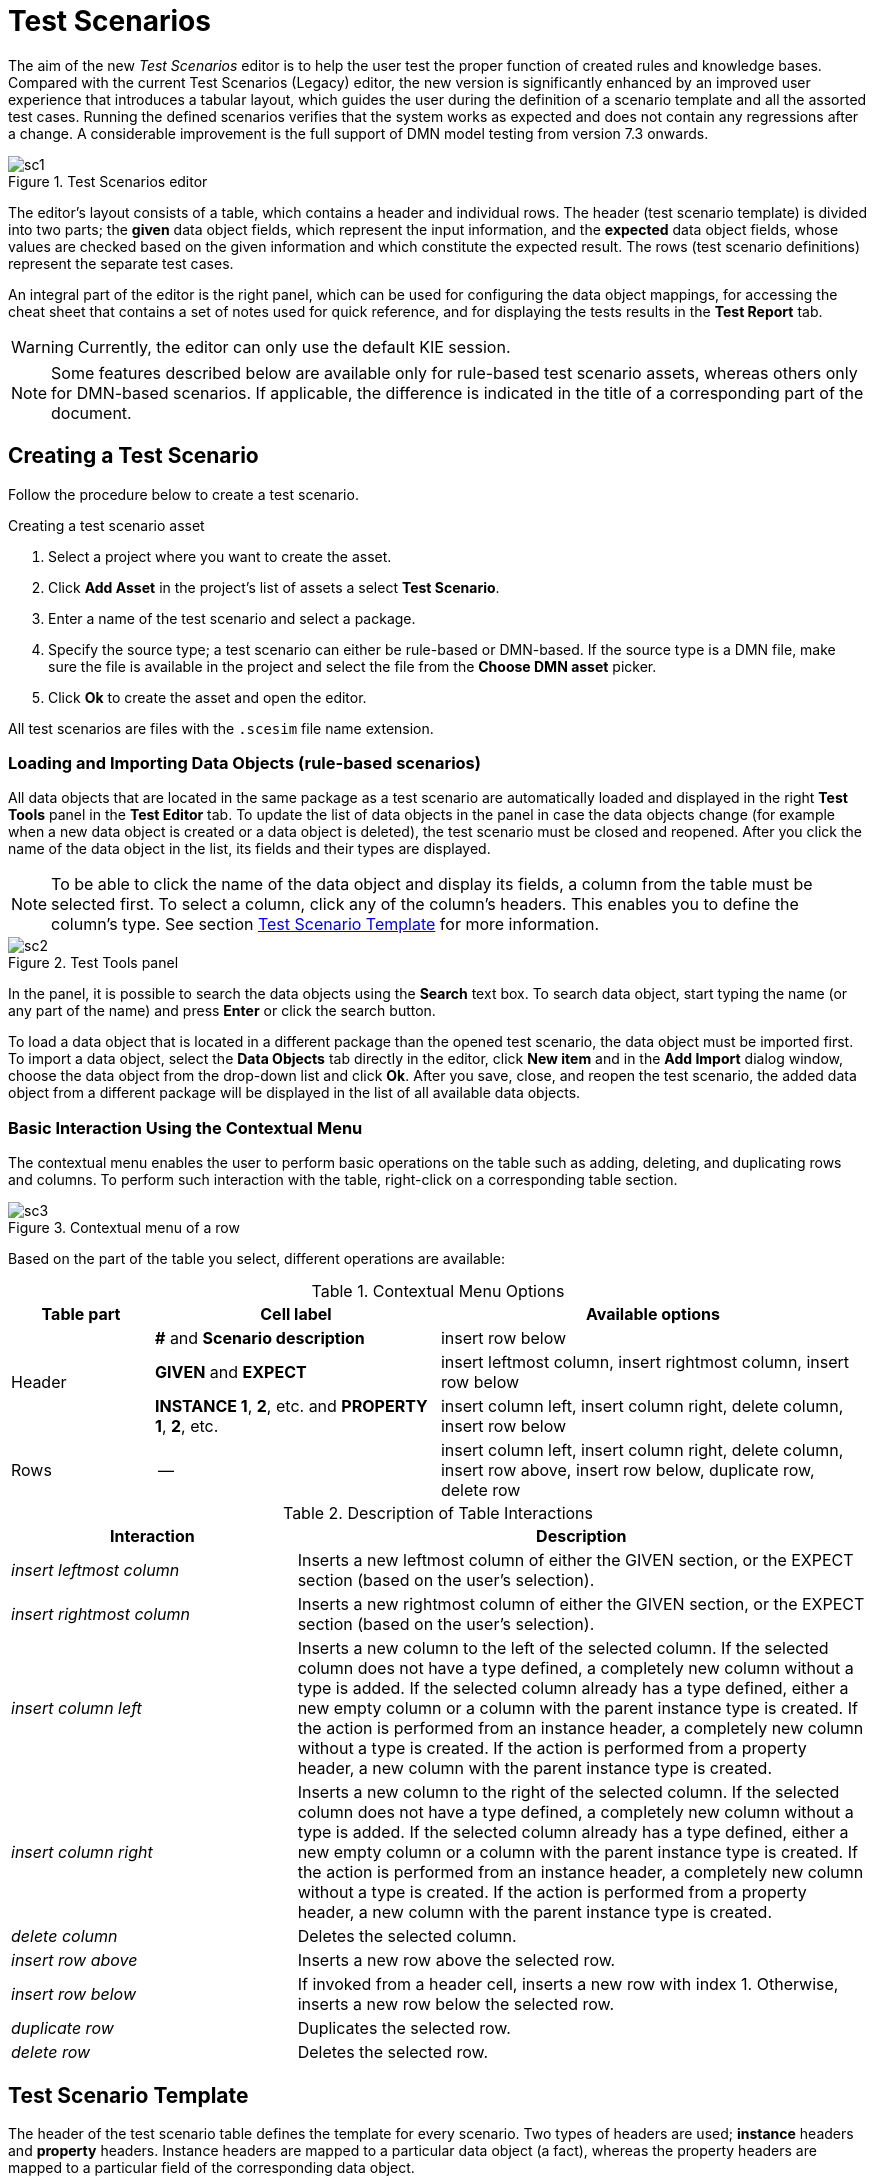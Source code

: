[[_drools.testscenarioprevieweditor]]
= Test Scenarios

The aim of the new _Test Scenarios_ editor is to help the user test the proper function of created rules and knowledge bases.
Compared with the current Test Scenarios (Legacy) editor, the new version is significantly enhanced by an improved user experience that introduces a tabular layout, which guides the user during the definition of a scenario template and all the assorted test cases.
Running the defined scenarios verifies that the system works as expected and does not contain any regressions after a change.
A considerable improvement is the full support of DMN model testing from version 7.3 onwards.

.Test Scenarios editor
image::Workbench/AuthoringAssets/sc1.png[align="center"]

The editor's layout consists of a table, which contains a header and individual rows.
The header (test scenario template) is divided into two parts; the *given* data object fields, which represent the input information, and the *expected* data object fields, whose values are checked based on the given information and which constitute the expected result.
The rows (test scenario definitions) represent the separate test cases.

An integral part of the editor is the right panel, which can be used for configuring the data object mappings, for accessing the cheat sheet that contains a set of notes used for quick reference, and for displaying the tests results in the *Test Report* tab.

WARNING: Currently, the editor can only use the default KIE session.

NOTE: Some features described below are available only for rule-based test scenario assets, whereas others only for DMN-based scenarios.
If applicable, the difference is indicated in the title of a corresponding part of the document.

[[_drools.testscenariopreviewcreate]]
== Creating a Test Scenario

Follow the procedure below to create a test scenario.

.Creating a test scenario asset
. Select a project where you want to create the asset.
. Click *Add Asset* in the project's list of assets a select *Test Scenario*.
. Enter a name of the test scenario and select a package.
. Specify the source type; a test scenario can either be rule-based or DMN-based.
If the source type is a DMN file, make sure the file is available in the project and select the file from the *Choose DMN asset* picker.
. Click *Ok* to create the asset and open the editor.

All test scenarios are files with the `.scesim` file name extension.

=== Loading and Importing Data Objects (rule-based scenarios)

All data objects that are located in the same package as a test scenario are automatically loaded and displayed in the right *Test Tools* panel in the *Test Editor* tab.
To update the list of data objects in the panel in case the data objects change (for example when a new data object is created or a data object is deleted), the test scenario must be closed and reopened.
After you click the name of the data object in the list, its fields and their types are displayed.

NOTE: To be able to click the name of the data object and display its fields, a column from the table must be selected first.
To select a column, click any of the column's headers.
This enables you to define the column's type.
See section <<_drools.testscenariopreviewtemplate>> for more information.

.Test Tools panel
image::Workbench/AuthoringAssets/sc2.png[align="center"]

In the panel, it is possible to search the data objects using the *Search* text box. To search data object, start typing the name (or any part of the name) and press *Enter* or click the search button.

To load a data object that is located in a different package than the opened test scenario, the data object must be imported first.
To import a data object, select the *Data Objects* tab directly in the editor, click *New item* and in the *Add Import* dialog window, choose the data object from the drop-down list and click *Ok*.
After you save, close, and reopen the test scenario, the added data object from a different package will be displayed in the list of all available data objects.

=== Basic Interaction Using the Contextual Menu

The contextual menu enables the user to perform basic operations on the table such as adding, deleting, and duplicating rows and columns.
To perform such interaction with the table, right-click on a corresponding table section.

.Contextual menu of a row
image::Workbench/AuthoringAssets/sc3.png[align="center"]

Based on the part of the table you select, different operations are available:

.Contextual Menu Options
[cols="1,2,3"]
|===
| Table part | Cell label | Available options

.3+^.^| Header
.^| *#* and *Scenario description*
.^| insert row below

.^| *GIVEN* and *EXPECT*
.^| insert leftmost column, insert rightmost column, insert row below


.^| *INSTANCE 1*, *2*, etc. and *PROPERTY 1*, *2*, etc.
.^| insert column left, insert column right, delete column, insert row below

^.^| Rows
.^| --
.^| insert column left, insert column right, delete column, insert row above, insert row below, duplicate row, delete row
|===


.Description of Table Interactions
[cols="1,2"]
|===
| Interaction | Description

.^| _insert leftmost column_
.^| Inserts a new leftmost column of either the GIVEN section, or the EXPECT section (based on the user's selection).

.^| _insert rightmost column_
.^| Inserts a new rightmost column of either the GIVEN section, or the EXPECT section (based on the user's selection).

.^| _insert column left_
.^| Inserts a new column to the left of the selected column.
If the selected column does not have a type defined, a completely new column without a type is added.
If the selected column already has a type defined, either a new empty column or a column with the parent instance type is created.
If the action is performed from an instance header, a completely new column without a type is created.
If the action is performed from a property header, a new column with the parent instance type is created.

.^| _insert column right_
.^| Inserts a new column to the right of the selected column.
If the selected column does not have a type defined, a completely new column without a type is added.
If the selected column already has a type defined, either a new empty column or a column with the parent instance type is created.
If the action is performed from an instance header, a completely new column without a type is created.
If the action is performed from a property header, a new column with the parent instance type is created.

.^| _delete column_
.^| Deletes the selected column.

.^| _insert row above_
.^| Inserts a new row above the selected row.

.^| _insert row below_
.^| If invoked from a header cell, inserts a new row with index 1.
Otherwise, inserts a new row below the selected row.

.^| _duplicate row_
.^| Duplicates the selected row.

.^| _delete row_
.^| Deletes the selected row.
|===


[[_drools.testscenariopreviewtemplate]]
== Test Scenario Template

The header of the test scenario table defines the template for every scenario.
Two types of headers are used; *instance* headers and *property* headers.
Instance headers are mapped to a particular data object (a fact), whereas the property headers are mapped to a particular field of the corresponding data object.

To create a valid test scenario template, follow the procedure below.
In case of a DMN-based scenario, skip to the following section first.

.Creating a test scenario template
. Make sure all the required facts (data objects) are defined and available in the project.
. Create a test scenario asset and import the required data objects if needed.
. Use the contextual menus to add all the necessary columns or to remove the unnecessary ones.
You might need to invoke the contextual menus multiple times during the creation of the scenario template.
. Click on a column's header to select a particular column and to enable the available data objects in the *Test Editor* tab.
. In the *Test Editor* tab, select a data object or its field and click *Add*.
Make sure you set the type of both the instance and the property header.
. Define the type of each column in the test scenario table.

.Example test scenario template
image::Workbench/AuthoringAssets/sc5.png[align="center"]

=== Automatic Template Creation (DMN-based scenarios)

Each DMN-based test scenario asset is created with automatically generated template that contains all the specified inputs and decisions of the related DMN model.
For each input node in the DMN model, a GIVEN column is added, whereas each decision node from the model is represented as an EXPECT column.

If needed, the default template can be modified at any time.
To test only a specific part of the whole DMN model, it is possible to remove the generated columns as well as move decision nodes from the EXPECT to the GIVEN section.

WARNING: Decision service outputs are *not* represented in the test scenario table.

=== Using Aliases (rule-based scenarios)

To define multiple instances of one data object, you need to introduce an alias.
To introduce an alias, double click on a corresponding header cell and manually change the name.

Once the alias is created, a new instance is added to the list of data objects in the *Test Editor* tab.
This instance can then be used in the same way as the predefined facts.

.Two created instances of a data object
image::Workbench/AuthoringAssets/sc8.png[align="center"]

It is possible to introduce property aliases as well; this allows the user to rename the used properties directly in the table to enhance the user experience.

.Test scenario template with instance and property aliases
image::Workbench/AuthoringAssets/sc7.png[align="center"]

[[_drools.testscenariopreviewscenario]]
== Test Scenario Definition

The rows of the test scenario table define the individual test scenarios.
A test scenario has a unique index, description, set of input values (the *given* values), and a set of output values (the *expected* values).

To create test scenario definitions, follow the procedure below.

.Creating test scenario definitions
. Make sure the test scenario template is already correctly defined.
. Use the contextual menus to add and remove individual test scenarios (rows in the table) as required.
. Write a description of a test scenario definition and fill in values into each cell of the row. Double click a cell to start the inline editing. To skip a particular cell from the evaluation, leave it empty.
. Fill in the required values into each row of the test scenario table.

.Example test scenario definitions
image::Workbench/AuthoringAssets/sc6.png[align="center"]

=== Expressions Syntax

Both rule-based and DMN-based test scenarios support different expression languages.
While rule-based test scenarios support a basic expression language, DMN-based test scenarios support the FEEL expression language.

==== Expression Syntax in Rule-Based Scenarios

The supported syntax of the test scenario definition expressions is as follows:

.Description of Expressions Syntax
[cols="1,2"]
|===
| Operator | Description

.^| `=`
.^| Specifies equality of a value. *This is the default operator of each column and the only operator that is supported for each GIVEN column.*

.^| `!`, `=!`, `<>`
.^| Specifies inequality of a value. This operator can be combined with other operators.

.^| `<`, `>`, `\<=`, `>=`
.^| Specifies a comparison: less than, greater than, less or equals than, and greater or equals than.

.^| `[value1, value2, value3]`
.^| Specifies a list of values. If *one or more* values are valid, the scenario definition is evaluated as true.

.^| `expression1; expression2; expression3`
.^| Specifies a list of expressions. If *all* expressions are valid, the scenario definition is evaluated as true.
|===

NOTE: To define an empty string, use `=`, `[]`, or `;`.
To define a null value, use `null`.
An empty cell is skipped from the evaluation.

.Example Expressions
[cols="1,2"]
|===
| Expression | Meaning

.^| `-1`
.^| The actual value equals to -1.

.^| `< 0`
.^| The actual value is less than 0.

.^| `! > 0`
.^| The actual value is not greater than 0.

.^| `[-1, 0, 1]`
.^| The actual value equals either to -1, 0, or 1.

.^| `<> [1,-1]`
.^| The actual value is not equal to 1 or -1.

.^| `! 100; 0`
.^| The actual value is not equal to 100, but equals to 0.

.^| `!= < 0; <> > 1`
.^| The actual value is not less than 0 and is not greater than 1.

.^| `<> \<= 0; >= 1`
.^| The actual value is not less than 0 or equal to 0, but is equal to 1 or greater than 1.
|===

A quick overview of the supported commands and syntax is also available in the *Scenario Cheatsheet* tab on the right side of the editor.

==== Expression Syntax in DMN-Based Scenarios

DMN-based scenarios use the FEEL expression language.

Supported data types are:

- _numbers_ and _strings_ (strings must be delimited by quotation marks), for example `"John Doe"` or `""`;
- _boolean values_ (`true`, `false`, and `null`);
- _dates_ and _time_, for example `date("2019-05-13")` or `time("14:10:00+02:00")`;
- _functions_;
- _contexts_, for example `{x : 5, y : 3}`;
- _ranges_ and _lists_, for example `[1 .. 10]` or `[2, 3, 4, 5]`.

A quick overview of the supported syntax is also available in the *Scenario Cheatsheet* tab of the *Test Tools* panel on the right side of the editor.

=== Lists and Maps

It is possible to define a collection--a list or a map--as a value of a particular cell in both GIVEN and EXPECT columns.
To do so, set the column type first (use a field whose type is a list or a map) and double click a cell in the column to input a value.
In the opened collection editor popup, create and manage the collection.
The created structure can be removed at any time using the *Remove* button.

.Collection editor popup
image::Workbench/AuthoringAssets/sc9.png[align="center"]

[[_drools.testscenariopreviewrun]]
== Running a Test Scenario

=== Running a Test Scenario in Business Central

Click *Run Test* at the top of the Test Scenarios editor.
The *Test Report* tab automatically opens on the right with the test results; a red cross indicates test failures whereas a green check mark indicates that all tests were successful.

In the panel, information regarding the overall test status, time of completion, number of run scenarios, and duration is displayed.

To view a table with detailed failures stack traces, click *View Alerts*.
The *Alerts* panel at the bottom of the editor opens.

.Reporting panel
image::Workbench/AuthoringAssets/sc4.png[align="center"]

=== Running a Test Scenario Locally

It is possible to run tests locally using the command line.
To do so, clone the project's repository to a local file system (the git URL can be found in project's *General Settings*) and inside the cloned folder, run `mvn clean test`.
